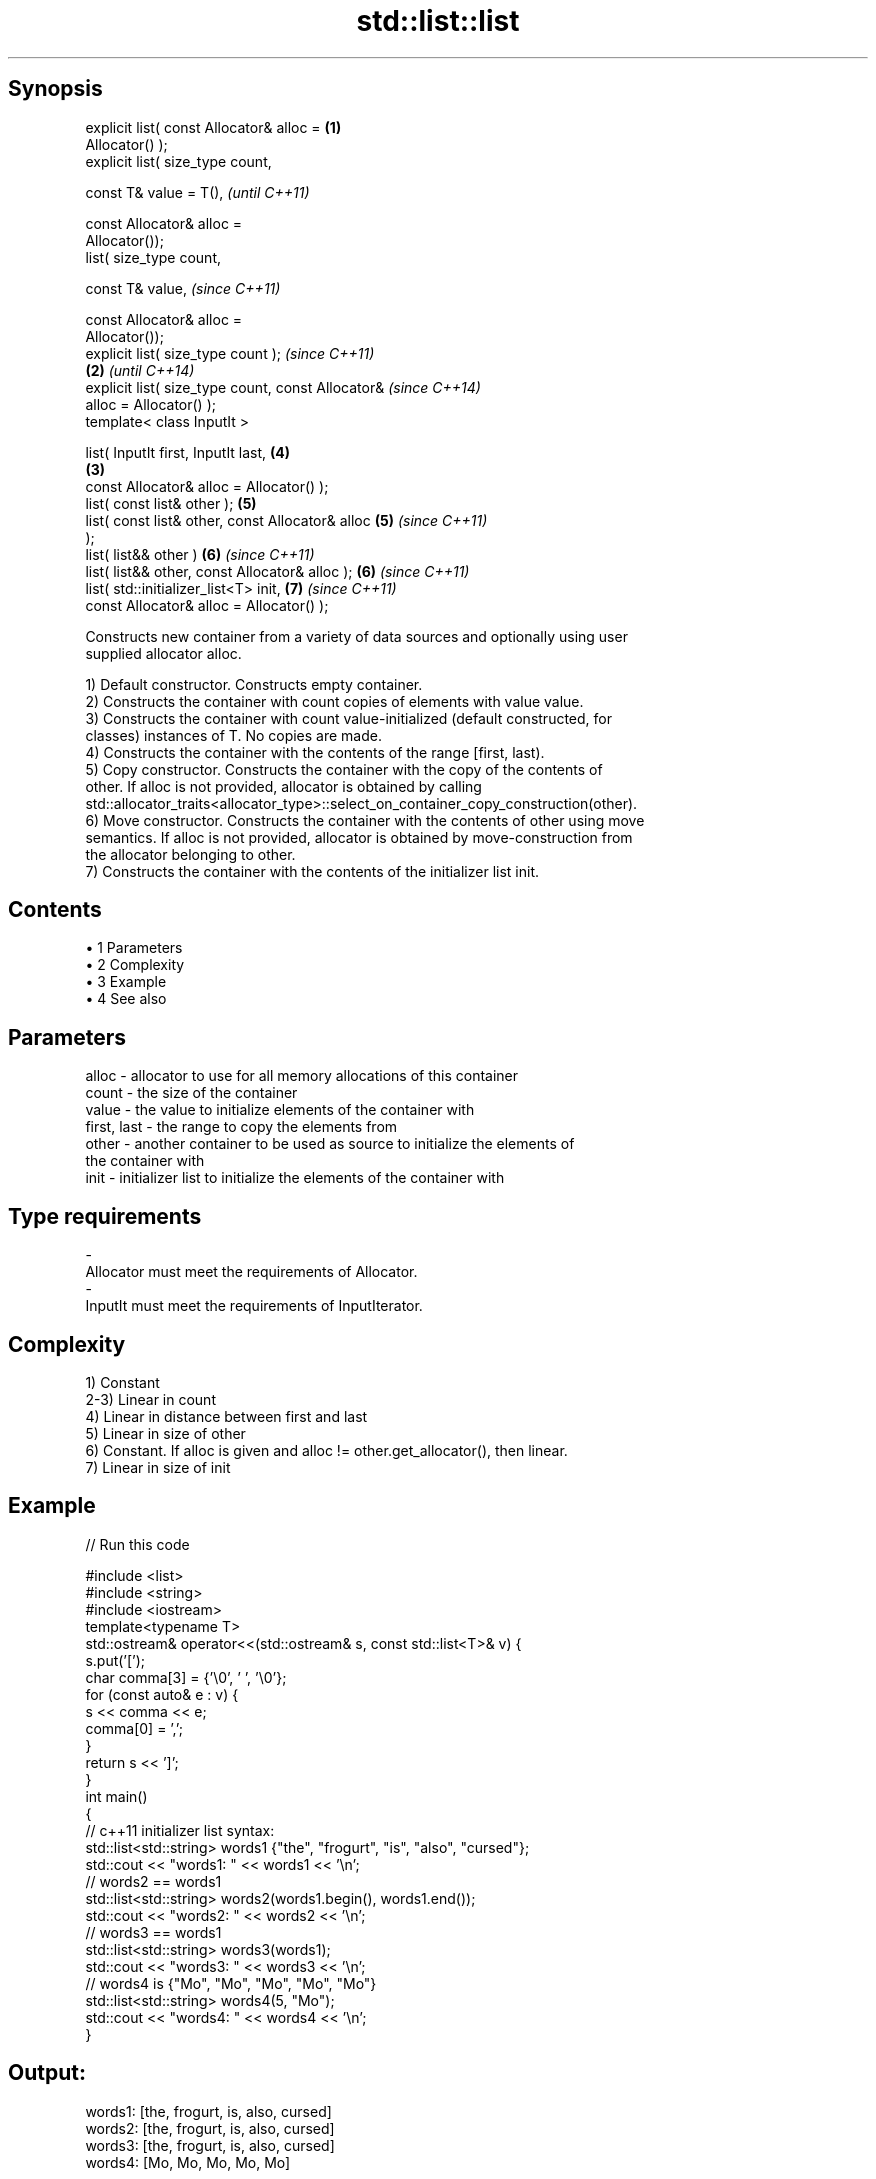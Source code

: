.TH std::list::list 3 "Apr 19 2014" "1.0.0" "C++ Standard Libary"
.SH Synopsis
   explicit list( const Allocator& alloc =          \fB(1)\fP
   Allocator() );
   explicit list( size_type count,

                  const T& value = T(),                     \fI(until C++11)\fP

                  const Allocator& alloc =
   Allocator());
            list( size_type count,

                  const T& value,                           \fI(since C++11)\fP

                  const Allocator& alloc =
   Allocator());
   explicit list( size_type count );                                      \fI(since C++11)\fP
                                                    \fB(2)\fP                   \fI(until C++14)\fP
   explicit list( size_type count, const Allocator&                       \fI(since C++14)\fP
   alloc = Allocator() );
   template< class InputIt >

   list( InputIt first, InputIt last,                       \fB(4)\fP
                                                        \fB(3)\fP
         const Allocator& alloc = Allocator() );
   list( const list& other );                               \fB(5)\fP
   list( const list& other, const Allocator& alloc          \fB(5)\fP           \fI(since C++11)\fP
   );
   list( list&& other )                                     \fB(6)\fP           \fI(since C++11)\fP
   list( list&& other, const Allocator& alloc );            \fB(6)\fP           \fI(since C++11)\fP
   list( std::initializer_list<T> init,                     \fB(7)\fP           \fI(since C++11)\fP
         const Allocator& alloc = Allocator() );

   Constructs new container from a variety of data sources and optionally using user
   supplied allocator alloc.

   1) Default constructor. Constructs empty container.
   2) Constructs the container with count copies of elements with value value.
   3) Constructs the container with count value-initialized (default constructed, for
   classes) instances of T. No copies are made.
   4) Constructs the container with the contents of the range [first, last).
   5) Copy constructor. Constructs the container with the copy of the contents of
   other. If alloc is not provided, allocator is obtained by calling
   std::allocator_traits<allocator_type>::select_on_container_copy_construction(other).
   6) Move constructor. Constructs the container with the contents of other using move
   semantics. If alloc is not provided, allocator is obtained by move-construction from
   the allocator belonging to other.
   7) Constructs the container with the contents of the initializer list init.

.SH Contents

     • 1 Parameters
     • 2 Complexity
     • 3 Example
     • 4 See also

.SH Parameters

   alloc       - allocator to use for all memory allocations of this container
   count       - the size of the container
   value       - the value to initialize elements of the container with
   first, last - the range to copy the elements from
   other       - another container to be used as source to initialize the elements of
                 the container with
   init        - initializer list to initialize the elements of the container with
.SH Type requirements
   -
   Allocator must meet the requirements of Allocator.
   -
   InputIt must meet the requirements of InputIterator.

.SH Complexity

   1) Constant
   2-3) Linear in count
   4) Linear in distance between first and last
   5) Linear in size of other
   6) Constant. If alloc is given and alloc != other.get_allocator(), then linear.
   7) Linear in size of init

.SH Example

   
// Run this code

 #include <list>
 #include <string>
 #include <iostream>
  
 template<typename T>
 std::ostream& operator<<(std::ostream& s, const std::list<T>& v) {
     s.put('[');
     char comma[3] = {'\\0', ' ', '\\0'};
     for (const auto& e : v) {
         s << comma << e;
         comma[0] = ',';
     }
     return s << ']';
 }
  
 int main()
 {
     // c++11 initializer list syntax:
     std::list<std::string> words1 {"the", "frogurt", "is", "also", "cursed"};
     std::cout << "words1: " << words1 << '\\n';
  
     // words2 == words1
     std::list<std::string> words2(words1.begin(), words1.end());
     std::cout << "words2: " << words2 << '\\n';
  
     // words3 == words1
     std::list<std::string> words3(words1);
     std::cout << "words3: " << words3 << '\\n';
  
     // words4 is {"Mo", "Mo", "Mo", "Mo", "Mo"}
     std::list<std::string> words4(5, "Mo");
     std::cout << "words4: " << words4 << '\\n';
 }

.SH Output:

 words1: [the, frogurt, is, also, cursed]
 words2: [the, frogurt, is, also, cursed]
 words3: [the, frogurt, is, also, cursed]
 words4: [Mo, Mo, Mo, Mo, Mo]

.SH See also

   assign    assigns values to the container
             \fI(public member function)\fP
   operator= assigns values to the container
             \fI(public member function)\fP
